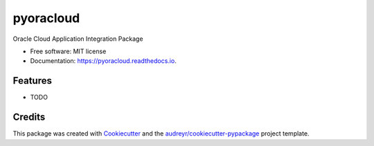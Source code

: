 ==========
pyoracloud
==========


.. image:: https://img.shields.io/pypi/v/pyoracloud.svg
        :target: https://pypi.python.org/pypi/pyoracloud

.. image:: https://img.shields.io/travis/vinodronold/pyoracloud.svg
        :target: https://travis-ci.com/vinodronold/pyoracloud

.. image:: https://readthedocs.org/projects/pyoracloud/badge/?version=latest
        :target: https://pyoracloud.readthedocs.io/en/latest/?version=latest
        :alt: Documentation Status




Oracle Cloud Application Integration Package


* Free software: MIT license
* Documentation: https://pyoracloud.readthedocs.io.


Features
--------

* TODO

Credits
-------

This package was created with Cookiecutter_ and the `audreyr/cookiecutter-pypackage`_ project template.

.. _Cookiecutter: https://github.com/audreyr/cookiecutter
.. _`audreyr/cookiecutter-pypackage`: https://github.com/audreyr/cookiecutter-pypackage
